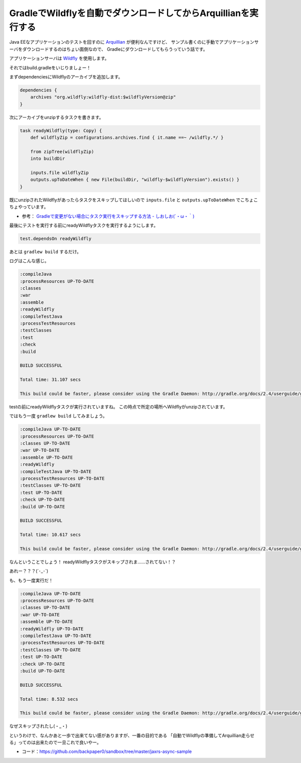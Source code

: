 GradleでWildflyを自動でダウンロードしてからArquillianを実行する
================================================================================

Java EEなアプリケーションのテストを回すのに `Arquillian <http://arquillian.org/>`_
が便利なんですけど、
サンプル書くのに手動でアプリケーションサーバをダウンロードするのはちょい面倒なので、
Gradleにダウンロードしてもらうっていう話です。

アプリケーションサーバは `Wildfly <http://wildfly.org/>`_ を使用します。

それではbuild.gradleをいじりましょー！

まずdependenciesにWildflyのアーカイブを追加します。

.. sourcecode:: groovy

   dependencies {
       archives "org.wildfly:wildfly-dist:$wildflyVersion@zip"
   }

次にアーカイブをunzipするタスクを書きます。

.. sourcecode:: groovy

   task readyWildfly(type: Copy) {
       def wildflyZip = configurations.archives.find { it.name ==~ /wildfly.*/ }
   
       from zipTree(wildflyZip)
       into buildDir
   
       inputs.file wildflyZip
       outputs.upToDateWhen { new File(buildDir, "wildfly-$wildflyVersion").exists() }
   }

既にunzipされたWildflyがあったらタスクをスキップしてほしいので
``inputs.file`` と ``outputs.upToDateWhen`` でこちょこちょやっています。

* 参考： `Gradleで変更がない場合にタスク実行をスキップする方法 - しおしお(´・ω・｀) <http://siosio.hatenablog.com/entry/2014/08/31/002105>`_

最後にテストを実行する前にreadyWildflyタスクを実行するようにします。

.. sourcecode:: groovy

   test.dependsOn readyWildfly

あとは ``gradlew build`` するだけ。

ログはこんな感じ。

.. sourcecode:: none

   :compileJava
   :processResources UP-TO-DATE
   :classes
   :war
   :assemble
   :readyWildfly
   :compileTestJava
   :processTestResources
   :testClasses
   :test
   :check
   :build
   
   BUILD SUCCESSFUL
   
   Total time: 31.107 secs
   
   This build could be faster, please consider using the Gradle Daemon: http://gradle.org/docs/2.4/userguide/gradle_daemon.html

testの前にreadyWildflyタスクが実行されていますね。
この時点で所定の場所へWildflyがunzipされています。

ではもう一度 ``gradlew build`` してみましょう。

.. sourcecode:: none

   :compileJava UP-TO-DATE
   :processResources UP-TO-DATE
   :classes UP-TO-DATE
   :war UP-TO-DATE
   :assemble UP-TO-DATE
   :readyWildfly
   :compileTestJava UP-TO-DATE
   :processTestResources UP-TO-DATE
   :testClasses UP-TO-DATE
   :test UP-TO-DATE
   :check UP-TO-DATE
   :build UP-TO-DATE
   
   BUILD SUCCESSFUL
   
   Total time: 10.617 secs
   
   This build could be faster, please consider using the Gradle Daemon: http://gradle.org/docs/2.4/userguide/gradle_daemon.html

なんということでしょう！
readyWildflyタスクがスキップされま……されてない！？

あれー？？？(´･_･\`)

も、もう一度実行だ！

.. sourcecode:: none

   :compileJava UP-TO-DATE
   :processResources UP-TO-DATE
   :classes UP-TO-DATE
   :war UP-TO-DATE
   :assemble UP-TO-DATE
   :readyWildfly UP-TO-DATE
   :compileTestJava UP-TO-DATE
   :processTestResources UP-TO-DATE
   :testClasses UP-TO-DATE
   :test UP-TO-DATE
   :check UP-TO-DATE
   :build UP-TO-DATE
   
   BUILD SUCCESSFUL
   
   Total time: 8.532 secs
   
   This build could be faster, please consider using the Gradle Daemon: http://gradle.org/docs/2.4/userguide/gradle_daemon.html

なぜスキップされたし(・_・)

というわけで、なんかあと一歩で出来てない感がありますが、一番の目的である
「自動でWildflyの準備してArquillian走らせる」ってのは出来たので一旦これで良いやー。

* コード：https://github.com/backpaper0/sandbox/tree/master/jaxrs-async-sample

.. author:: default
.. categories:: none
.. tags:: Java, Gradle, Wildfly, Arquillian
.. comments::
